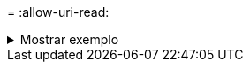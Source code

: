 = 
:allow-uri-read: 


.Mostrar exemplo
[%collapsible]
====
[listing]
----
[root@user-1 linux]# ./xcp chmod -reference 101.11.10.10:/s_v1/D1/1.txt 102.21.10.10:/s_v1/D2/

Xcp command : xcp chmod -reference 101.11.10.10:/s_v1/D1/1.txt 102.21.10.10:/s_v1/D2/
Stats : 6 scanned, 6 changed mode
Speed : 3.11 KiB in (3.15 KiB/s), 1.98 KiB out (2.00 KiB/s)
Total Time : 0s.
STATUS : PASSED
[root@user-1 linux]#
----
====